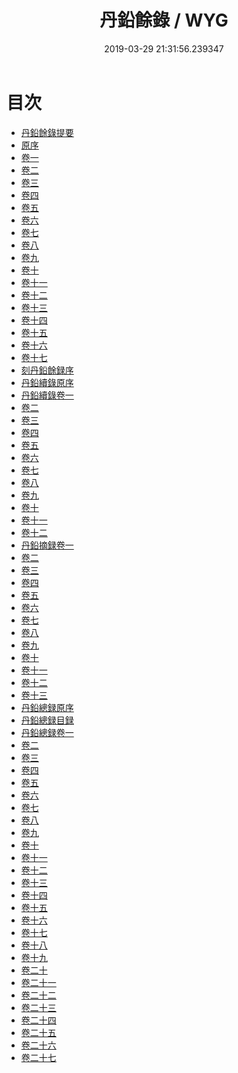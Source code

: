 #+TITLE: 丹鉛餘錄 / WYG
#+DATE: 2019-03-29 21:31:56.239347
* 目次
 - [[file:KR3j0059_000.txt::000-1a][丹鉛餘錄提要]]
 - [[file:KR3j0059_000.txt::000-4a][原序]]
 - [[file:KR3j0059_001.txt::001-1a][卷一]]
 - [[file:KR3j0059_002.txt::002-1a][卷二]]
 - [[file:KR3j0059_003.txt::003-1a][卷三]]
 - [[file:KR3j0059_004.txt::004-1a][卷四]]
 - [[file:KR3j0059_005.txt::005-1a][卷五]]
 - [[file:KR3j0059_006.txt::006-1a][卷六]]
 - [[file:KR3j0059_007.txt::007-1a][卷七]]
 - [[file:KR3j0059_008.txt::008-1a][卷八]]
 - [[file:KR3j0059_009.txt::009-1a][卷九]]
 - [[file:KR3j0059_010.txt::010-1a][卷十]]
 - [[file:KR3j0059_011.txt::011-1a][卷十一]]
 - [[file:KR3j0059_012.txt::012-1a][卷十二]]
 - [[file:KR3j0059_013.txt::013-1a][卷十三]]
 - [[file:KR3j0059_014.txt::014-1a][卷十四]]
 - [[file:KR3j0059_015.txt::015-1a][卷十五]]
 - [[file:KR3j0059_016.txt::016-1a][卷十六]]
 - [[file:KR3j0059_017.txt::017-1a][卷十七]]
 - [[file:KR3j0059_017.txt::017-12a][刻丹鉛餘録序]]
 - [[file:KR3j0059_017.txt::017-14a][丹鉛續錄原序]]
 - [[file:KR3j0059_018.txt::018-1a][丹鉛續錄卷一]]
 - [[file:KR3j0059_019.txt::019-1a][卷二]]
 - [[file:KR3j0059_020.txt::020-1a][卷三]]
 - [[file:KR3j0059_021.txt::021-1a][卷四]]
 - [[file:KR3j0059_022.txt::022-1a][卷五]]
 - [[file:KR3j0059_023.txt::023-1a][卷六]]
 - [[file:KR3j0059_024.txt::024-1a][卷七]]
 - [[file:KR3j0059_025.txt::025-1a][卷八]]
 - [[file:KR3j0059_026.txt::026-1a][卷九]]
 - [[file:KR3j0059_027.txt::027-1a][卷十]]
 - [[file:KR3j0059_028.txt::028-1a][卷十一]]
 - [[file:KR3j0059_029.txt::029-1a][卷十二]]
 - [[file:KR3j0059_030.txt::030-1a][丹鉛摘録卷一]]
 - [[file:KR3j0059_031.txt::031-1a][卷二]]
 - [[file:KR3j0059_032.txt::032-1a][卷三]]
 - [[file:KR3j0059_033.txt::033-1a][卷四]]
 - [[file:KR3j0059_034.txt::034-1a][卷五]]
 - [[file:KR3j0059_035.txt::035-1a][卷六]]
 - [[file:KR3j0059_036.txt::036-1a][卷七]]
 - [[file:KR3j0059_037.txt::037-1a][卷八]]
 - [[file:KR3j0059_038.txt::038-1a][卷九]]
 - [[file:KR3j0059_039.txt::039-1a][卷十]]
 - [[file:KR3j0059_040.txt::040-1a][卷十一]]
 - [[file:KR3j0059_041.txt::041-1a][卷十二]]
 - [[file:KR3j0059_042.txt::042-1a][卷十三]]
 - [[file:KR3j0059_042.txt::042-13a][丹鉛總録原序]]
 - [[file:KR3j0059_042.txt::042-14a][丹鉛總録目録]]
 - [[file:KR3j0059_043.txt::043-1a][丹鉛總録卷一]]
 - [[file:KR3j0059_044.txt::044-1a][卷二]]
 - [[file:KR3j0059_045.txt::045-1a][卷三]]
 - [[file:KR3j0059_046.txt::046-1a][卷四]]
 - [[file:KR3j0059_047.txt::047-1a][卷五]]
 - [[file:KR3j0059_048.txt::048-1a][卷六]]
 - [[file:KR3j0059_049.txt::049-1a][卷七]]
 - [[file:KR3j0059_050.txt::050-1a][卷八]]
 - [[file:KR3j0059_051.txt::051-1a][卷九]]
 - [[file:KR3j0059_052.txt::052-1a][卷十]]
 - [[file:KR3j0059_053.txt::053-1a][卷十一]]
 - [[file:KR3j0059_054.txt::054-1a][卷十二]]
 - [[file:KR3j0059_055.txt::055-1a][卷十三]]
 - [[file:KR3j0059_056.txt::056-1a][卷十四]]
 - [[file:KR3j0059_057.txt::057-1a][卷十五]]
 - [[file:KR3j0059_058.txt::058-1a][卷十六]]
 - [[file:KR3j0059_059.txt::059-1a][卷十七]]
 - [[file:KR3j0059_060.txt::060-1a][卷十八]]
 - [[file:KR3j0059_061.txt::061-1a][卷十九]]
 - [[file:KR3j0059_062.txt::062-1a][卷二十]]
 - [[file:KR3j0059_063.txt::063-1a][卷二十一]]
 - [[file:KR3j0059_064.txt::064-1a][卷二十二]]
 - [[file:KR3j0059_065.txt::065-1a][卷二十三]]
 - [[file:KR3j0059_066.txt::066-1a][卷二十四]]
 - [[file:KR3j0059_067.txt::067-1a][卷二十五]]
 - [[file:KR3j0059_068.txt::068-1a][卷二十六]]
 - [[file:KR3j0059_069.txt::069-1a][卷二十七]]
